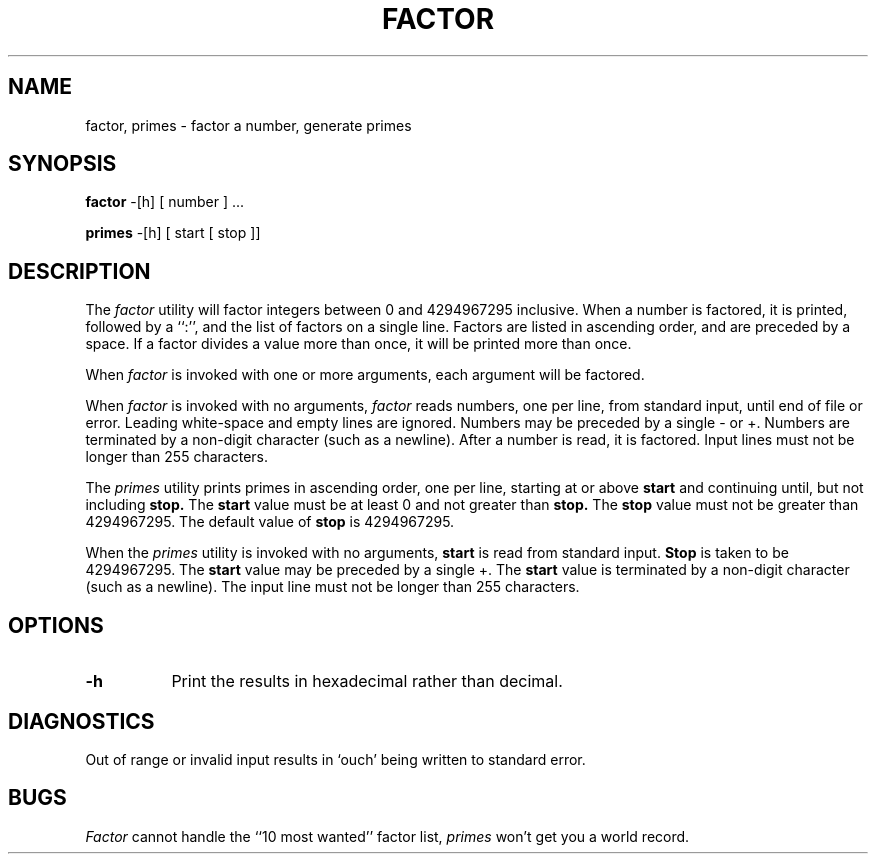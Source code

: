 .\" Copyright (c) 1989, 1993
.\"	The Regents of the University of California.  All rights reserved.
.\"
.\" This code is derived from software contributed to Berkeley by
.\" Landon Curt Noll.
.\"
.\" Redistribution and use in source and binary forms, with or without
.\" modification, are permitted provided that the following conditions
.\" are met:
.\" 1. Redistributions of source code must retain the above copyright
.\"    notice, this list of conditions and the following disclaimer.
.\" 2. Redistributions in binary form must reproduce the above copyright
.\"    notice, this list of conditions and the following disclaimer in the
.\"    documentation and/or other materials provided with the distribution.
.\" 3. All advertising materials mentioning features or use of this software
.\"    must display the following acknowledgement:
.\"	This product includes software developed by the University of
.\"	California, Berkeley and its contributors.
.\" 4. Neither the name of the University nor the names of its contributors
.\"    may be used to endorse or promote products derived from this software
.\"    without specific prior written permission.
.\"
.\" THIS SOFTWARE IS PROVIDED BY THE REGENTS AND CONTRIBUTORS ``AS IS'' AND
.\" ANY EXPRESS OR IMPLIED WARRANTIES, INCLUDING, BUT NOT LIMITED TO, THE
.\" IMPLIED WARRANTIES OF MERCHANTABILITY AND FITNESS FOR A PARTICULAR PURPOSE
.\" ARE DISCLAIMED.  IN NO EVENT SHALL THE REGENTS OR CONTRIBUTORS BE LIABLE
.\" FOR ANY DIRECT, INDIRECT, INCIDENTAL, SPECIAL, EXEMPLARY, OR CONSEQUENTIAL
.\" DAMAGES (INCLUDING, BUT NOT LIMITED TO, PROCUREMENT OF SUBSTITUTE GOODS
.\" OR SERVICES; LOSS OF USE, DATA, OR PROFITS; OR BUSINESS INTERRUPTION)
.\" HOWEVER CAUSED AND ON ANY THEORY OF LIABILITY, WHETHER IN CONTRACT, STRICT
.\" LIABILITY, OR TORT (INCLUDING NEGLIGENCE OR OTHERWISE) ARISING IN ANY WAY
.\" OUT OF THE USE OF THIS SOFTWARE, EVEN IF ADVISED OF THE POSSIBILITY OF
.\" SUCH DAMAGE.
.\"
.\"	@(#)factor.6	8.1 (Berkeley) 5/31/93
.\"
.\"
.\" By: Landon Curt Noll   chongo@toad.com,   ...!{sun,tolsoft}!hoptoad!chongo
.\"
.\"   chongo <for a good prime call: 391581 * 2^216193 - 1> /\oo/\
.\"
.TH FACTOR 6 "May 31, 1993"
.UC 7
.SH NAME
factor, primes \- factor a number, generate primes
.SH SYNOPSIS
.B factor
-[h] [ number ] ...
.PP
.B primes
-[h] [ start [ stop ]]
.SH DESCRIPTION
The
.I factor
utility will factor integers between 0 and 4294967295 inclusive.
When a number is factored, it is printed, followed by a ``:'',
and the list of factors on a single line.
Factors are listed in ascending order, and are preceded by a space.
If a factor divides a value more than once, it will be printed
more than once.
.PP
When
.I factor
is invoked with one or more arguments,
each argument will be factored.
.PP
When
.I factor
is invoked with no arguments,
.I factor
reads numbers, one per line, from standard input, until end of file or error.
Leading white-space and empty lines are ignored.
Numbers may be preceded by a single - or +.
Numbers are terminated by a non-digit character (such as a newline).
After a number is read, it is factored.
Input lines must not be longer than 255 characters.
.PP
The
.I primes
utility prints primes in ascending order, one per line, starting at or above
.B start
and continuing until, but not including
.B stop.
The
.B start 
value must be at least 0 and not greater than
.B stop.\&
The
.B stop
value must not be greater than 4294967295.
The default value of
.B stop
is 4294967295.
.PP
When the
.I primes
utility is invoked with no arguments,
.B start
is read from standard input.
.B Stop
is taken to be 4294967295.
The
.B start
value may be preceded by a single +.
The
.B start
value is terminated by a non-digit character (such as a newline).
The input line must not be longer than 255 characters.
.SH OPTIONS
.LP
.TP 8
.B \-h
Print the results in hexadecimal rather than decimal.
.SH DIAGNOSTICS
Out of range or invalid input results in `ouch' being 
written to standard error.
.SH BUGS
.I Factor
cannot handle the ``10 most wanted'' factor list,
.I primes
won't get you a world record.
